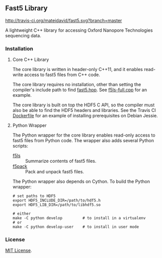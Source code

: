 # -*- mode:org; mode:visual-line; coding:utf-8; -*-

** Fast5 Library

[[http://travis-ci.org/mateidavid/fast5][http://travis-ci.org/mateidavid/fast5.svg?branch=master]] [[https://tldrlegal.com/license/mit-license][http://img.shields.io/:license-mit-blue.svg]]

A lightweight C++ library for accessing Oxford Nanopore Technologies sequencing data.

*** Installation

**** Core C++ Library

The core library is written in header-only C++11, and it enables read-write access to fast5 files from C++ code.

The core library requires no installation, other than setting the compiler's include path to find [[file:src/fast5.hpp][fast5.hpp]]. See [[file:src/f5ls-full.cpp][f5ls-full.cpp]] for an example.

The core library is built on top the HDF5 C API, so the compiler must also be able to find the HDF5 headers and libraries. See the Travis CI [[file:.travis.Dockerfile.in][Dockerfile]] for an example of installing prerequisites on Debian Jessie.

**** Python Wrapper

The Python wrapper for the core library enables read-only access to fast5 files from Python code. The wrapper also adds several Python scripts:

- [[file:python/bin/f5ls][f5ls]] :: Summarize contents of fast5 files.
- [[file:python/bin/f5pack][f5pack]] :: Pack and unpack fast5 files.

The Python wrapper also depends on Cython. To build the Python wrapper:

#+BEGIN_EXAMPLE
# set paths to HDF5
export HDF5_INCLUDE_DIR=/path/to/hdf5.h
export HDF5_LIB_DIR=/path/to/libhdf5.so

# either
make -C python develop         # to install in a virtualenv
# or
make -C python develop-user    # to install in user mode
#+END_EXAMPLE

*** License

[[file:LICENSE][MIT License]].

